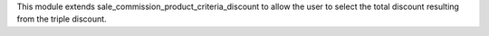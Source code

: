 This module extends sale_commission_product_criteria_discount to allow the user to select the total discount resulting from the triple discount.
